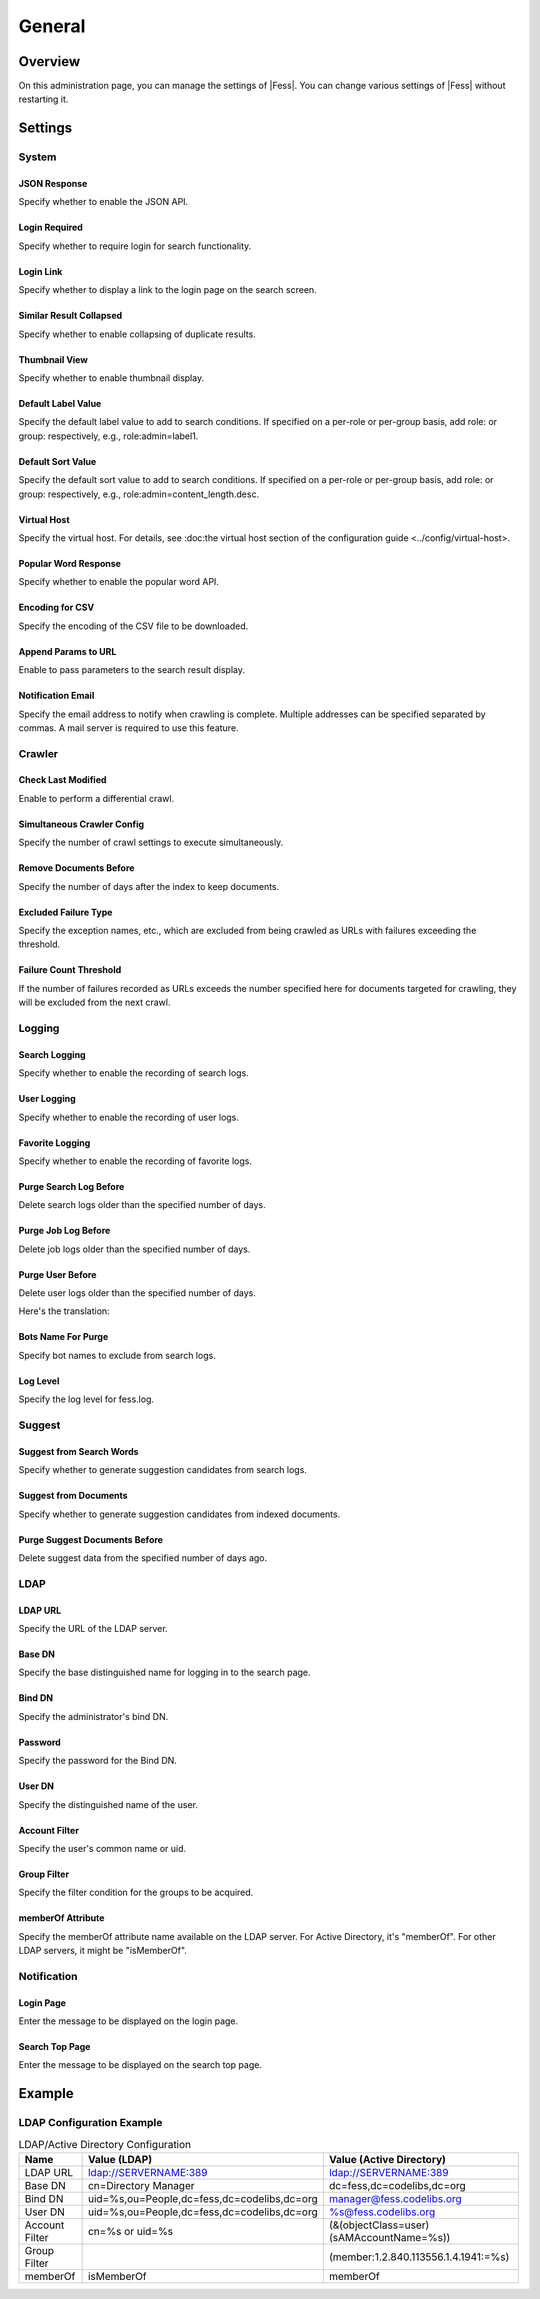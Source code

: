 =======
General
=======

Overview
========
On this administration page, you can manage the settings of |Fess|.
You can change various settings of |Fess| without restarting it.

|image0|

Settings
========

System
------

JSON Response
::::::::::::::

Specify whether to enable the JSON API.

Login Required
::::::::::::::

Specify whether to require login for search functionality.

Login Link
:::::::::::::::::

Specify whether to display a link to the login page on the search screen.

Similar Result Collapsed
:::::::::::::::::

Specify whether to enable collapsing of duplicate results.

Thumbnail View
::::::::::::::

Specify whether to enable thumbnail display.

Default Label Value
::::::::::::::::::::

Specify the default label value to add to search conditions.
If specified on a per-role or per-group basis, add role: or group: respectively, e.g., role:admin=label1.

Default Sort Value
:::::::::::::::::

Specify the default sort value to add to search conditions.
If specified on a per-role or per-group basis, add role: or group: respectively, e.g., role:admin=content_length.desc.

Virtual Host
::::::::::::

Specify the virtual host.
For details, see :doc:the virtual host section of the configuration guide <../config/virtual-host>.

Popular Word Response
::::::::::::::::::::::

Specify whether to enable the popular word API.

Encoding for CSV
:::::::::::::::::

Specify the encoding of the CSV file to be downloaded.

Append Params to URL
:::::::::::::::::

Enable to pass parameters to the search result display.

Notification Email
::::::::::::::::::

Specify the email address to notify when crawling is complete.
Multiple addresses can be specified separated by commas. A mail server is required to use this feature.

Crawler
--------

Check Last Modified
::::::::::::::::::::::::::

Enable to perform a differential crawl.

Simultaneous Crawler Config
:::::::::::::::::::::::::

Specify the number of crawl settings to execute simultaneously.

Remove Documents Before
:::::::::::::::::::::::::

Specify the number of days after the index to keep documents.

Excluded Failure Type
::::::::::::::::::::

Specify the exception names, etc., which are excluded from being crawled as URLs with failures exceeding the threshold.

Failure Count Threshold
:::::::::::::::::::::::

If the number of failures recorded as URLs exceeds the number specified here for documents targeted for crawling, they will be excluded from the next crawl.

Logging
-------

Search Logging
:::::::::

Specify whether to enable the recording of search logs.

User Logging
::::::::

Specify whether to enable the recording of user logs.

Favorite Logging
::::::::::::

Specify whether to enable the recording of favorite logs.

Purge Search Log Before
::::::::::::::::::::::::::

Delete search logs older than the specified number of days.

Purge Job Log Before
:::::::::::::::::::::::::

Delete job logs older than the specified number of days.

Purge User Before
:::::::::::::::::::::::::

Delete user logs older than the specified number of days.

Here's the translation:

Bots Name For Purge
::::::::::::::::::::::

Specify bot names to exclude from search logs.

Log Level
::::::::::

Specify the log level for fess.log.

Suggest
-------

Suggest from Search Words
::::::::::::::::::

Specify whether to generate suggestion candidates from search logs.

Suggest from Documents
::::::::::::::::::::::::

Specify whether to generate suggestion candidates from indexed documents.

Purge Suggest Documents Before
::::::::::::::::::::::::::

Delete suggest data from the specified number of days ago.

LDAP
----

LDAP URL
::::::::

Specify the URL of the LDAP server.

Base DN
:::::::

Specify the base distinguished name for logging in to the search page.

Bind DN
:::::::

Specify the administrator's bind DN.

Password
::::::::::

Specify the password for the Bind DN.

User DN
:::::::

Specify the distinguished name of the user.

Account Filter
:::::::::::::

Specify the user's common name or uid.

Group Filter
::::::::::::

Specify the filter condition for the groups to be acquired.

memberOf Attribute
::::::::::::

Specify the memberOf attribute name available on the LDAP server.
For Active Directory, it's "memberOf".
For other LDAP servers, it might be "isMemberOf".

Notification
--------------------

Login Page
::::::::::

Enter the message to be displayed on the login page.

Search Top Page
:::::::::::::::

Enter the message to be displayed on the search top page.

Example
=======

LDAP Configuration Example
--------------------------

.. tabularcolumns:: |p{4cm}|p{4cm}|p{4cm}|
.. list-table:: LDAP/Active Directory Configuration
   :header-rows: 1

   * - Name
     - Value (LDAP)
     - Value (Active Directory)
   * - LDAP URL
     - ldap://SERVERNAME:389
     - ldap://SERVERNAME:389
   * - Base DN
     - cn=Directory Manager
     - dc=fess,dc=codelibs,dc=org
   * - Bind DN
     - uid=%s,ou=People,dc=fess,dc=codelibs,dc=org
     - manager@fess.codelibs.org
   * - User DN
     - uid=%s,ou=People,dc=fess,dc=codelibs,dc=org
     - %s@fess.codelibs.org
   * - Account Filter
     - cn=%s or uid=%s
     - (&(objectClass=user)(sAMAccountName=%s))
   * - Group Filter
     -
     - (member:1.2.840.113556.1.4.1941:=%s)
   * - memberOf
     - isMemberOf
     - memberOf

.. |image0| image:: ../../../resources/images/en/14.7/admin/general-1.png

